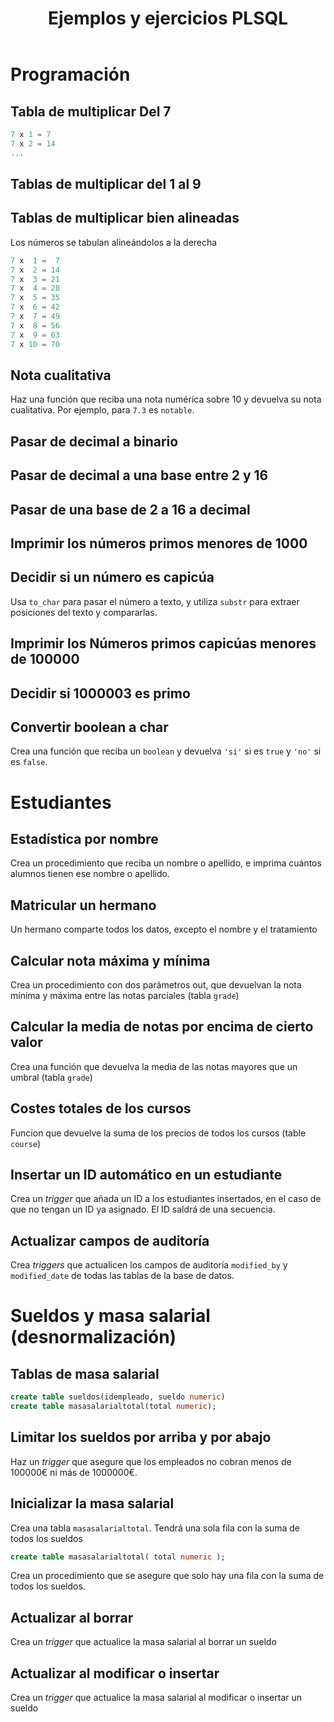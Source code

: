 #+title: Ejemplos y ejercicios PLSQL
* Programación

** Tabla de multiplicar Del 7
#+begin_src c
7 x 1 = 7
7 x 2 = 14
...
#+end_src
** Tablas de multiplicar del 1 al 9
** Tablas de multiplicar bien alineadas
Los números se tabulan alineándolos a la derecha
#+begin_src c
7 x  1 =  7
7 x  2 = 14
7 x  3 = 21
7 x  4 = 28
7 x  5 = 35
7 x  6 = 42
7 x  7 = 49
7 x  8 = 56
7 x  9 = 63
7 x 10 = 70
#+end_src

** Nota cualitativa
Haz una función que reciba una nota numérica sobre 10 y devuelva su nota cualitativa. Por ejemplo, para =7.3= es =notable=.
** Pasar de decimal a binario
** Pasar de decimal a una base entre 2 y 16
** Pasar de una base de 2 a 16 a decimal 
** Imprimir los números primos menores de 1000

*** Solución                                                       :noexport:
#+begin_src sql
create or replace function es_primo(posibleprimo IN number) return char
is
  esprimo boolean := true;
begin
  for posibledivisor in 2..(sqrt(posibleprimo)) loop
     esprimo := mod(posibleprimo,posibledivisor) <> 0;
     exit when not esprimo;
  end loop;
  return case esprimo
    when true then 's'
    else 'n' 
  end;  
end;
/
#+end_src

#+begin_src sql
begin
  for i in 2 .. 1000 loop
    if( es_primo(i) = 's' ) then
      dbms_output.put_line( 'Es primo:' || i );
    end if;
  end loop;
end;
/
#+end_src

** Decidir si un número es capicúa
Usa =to_char= para pasar el número a texto, y utiliza =substr= para extraer posiciones del texto y compararlas.

*** Solución :noexport:
#+BEGIN_SRC sql
declare
  n number := 1234543201;
  numerocomotexto varchar(255);
  longitud number;
  letra char(1);
  letracorrespondiente char(1);
  escapicua number := 1;
begin
  numerocomotexto := to_char(n);
  longitud := length(numerocomotexto);
  for i in 1..longitud loop
     letra := substr(numerocomotexto,i,1);
     letracorrespondiente := substr(numerocomotexto,longitud-i+1,1);
     if( letra <> letracorrespondiente ) then
        escapicua := 0;
     end if;  
  end loop;
  if escapicua = 0 then
     dbms_output.put_line('No es capicua');
  else
     dbms_output.put_line('Es capicua');
  end if;
end;
/
#+END_SRC
** Imprimir los Números primos capicúas menores de 100000

** Decidir si 1000003 es primo

*** Solución                                                       :noexport:
#+begin_src sql
declare
  posibleprimo numeric(10,0) := 1000003;
  limitededivisores numeric(10,0);
  esprimo boolean := true;
begin
  limitededivisores := sqrt(posibleprimo)+1;
  for posibledivisor in 2..limitededivisores loop
     esprimo := mod(posibleprimo,posibledivisor) <> 0;
     exit when not esprimo;
     
  end loop;
  if( esprimo ) then
    dbms_output.put_line( posibleprimo || ' es primo'  );
  else
    dbms_output.put_line( posibleprimo || ' NO es primo'  );
  end if;
end;
/
#+end_src

Un número es primo si solo es divisible por 1 y por si mismo. Un número es divisible por otro si el resto de la división (función =mod=) es cero.
** Convertir boolean a char
Crea una función que reciba un =boolean= y devuelva ='si'= si es =true= y ='no'= si es =false=.
*** Solución                                                       :noexport:
#+begin_src sql
create or replace function bool2char(b in boolean) return varchar 
is
begin
  return (case b when true then 'si' else 'no' end );

end;
/
#+end_src



** Paso por valor :noexport:

*** Solución                                                       :noexport:
#+begin_src sql
create or replace procedure sumaUno(n in out numeric)
is
begin
  n := n +1;
end;
/

declare
  numero numeric(10,0);
begin
  numero := 3;
  sumauno(3);
  dbms_output.put_line(numero);
end;
/

#+end_src






* Estudiantes

** Estadística por nombre
Crea un procedimiento que reciba un nombre o apellido, e imprima cuántos alumnos tienen ese nombre o apellido.
*** Solución                                                       :noexport:
#+begin_src sql
create or replace function cuantos_con_nombre_o_apellido(
  nombreoapellido in varchar
)
return number
as
  contador number := 0;
begin
  for estudiante in (select * from student) loop
    if( estudiante.first_name = nombreoapellido ) then
      contador := contador + 1;
    end if;
    if( estudiante.last_name = nombreoapellido ) then
      contador := contador + 1;
    end if;
  end loop;
  return contador;
end;
/

declare 
  cuantos number;
begin
   cuantos := cuantos_con_nombre_o_apellido('Allende');
   dbms_output.put_line( cuantos );
end;
/
#+end_src


** Matricular un hermano
 Un hermano comparte todos los datos, excepto el nombre y el tratamiento

*** Solución                                                       :noexport:
 #+begin_src sql
create or replace procedure matricular_hermano(
  idqueyaexiste number,
  nuevonombre varchar,
  nuevotratamiento varchar,
  iddelnuevohermano out number
)
as  
  fila student%rowtype;
begin
  select  *
  into fila
  from student
  where student_id = idqueyaexiste;
  
  fila.first_name := nuevonombre;
  fila.salutation := nuevotratamiento;
  
  select max(student_id)+1
  into fila.student_id
  from student;
  
  fila.registration_date := sysdate;
  fila.created_by := user;
  fila.created_date := sysdate;
  fila.modified_by := user;
  fila.modified_date := sysdate;
  
  insert into student values fila;
  
  iddelnuevohermano := fila.student_id;
end;
/
 #+end_src

** Calcular nota máxima y mínima
Crea un procedimiento con dos parámetros out, que devuelvan la nota mínima y máxima entre las notas parciales (tabla =grade=)

*** Solución                                                       :noexport:
#+begin_src sql
create or replace function maxima_minima_nota(
  maximo out numeric,
  minimo out numeric
)
return varchar
as
  retorno varchar(15) := 'sin datos';
begin
  maximo := -1000;
  minimo := 1000;
  for g in (select * from grade) loop
    retorno := 'ok';
    maximo := greatest(maximo,g.numeric_grade);
    minimo := least(minimo,g.numeric_grade);
  end loop;
  return retorno;
end;
/
#+end_src

** Calcular la media de notas por encima de cierto valor
Crea una función que devuelva la media de las notas mayores que un umbral (tabla =grade=)
*** Solución                                                       :noexport:
 #+begin_src sql
 create or replace 
 FUNCTION MEDIA_DE_GRADES(minimo number) RETURN number AS 
   total number;
   numero number;
 BEGIN
   total := 0;
   numero := 0;
   for g in (select numeric_grade from grade) 
   loop
     if g.numeric_grade > minimo then
       total := total + g.numeric_grade;
       numero := numero + 1;
     end if;
   end loop;
  
   return total/numero;
  
 END MEDIA_DE_GRADES;
 #+end_src

** Costes totales de los cursos
Funcion que devuelve la suma de los precios de todos los cursos (table =course=)

*** Solución                                                       :noexport:
 #+begin_src sql
 create or replace 
 FUNCTION SUMACOSTES RETURN NUMBER AS 
   CURSOR c_courses is select cost, course_no from course;
   resultado number;
   coste number;
   numerocurso number;
 BEGIN
   resultado := 0;
   open c_courses;
  
   fetch c_courses into coste, numerocurso;
   while not c_courses%NOTFOUND LOOP
     if coste is not null then
       resultado := resultado + coste;
     else
       SYS.dbms_output.put_line( 'Es null:' || numerocurso );
     end if;
     fetch c_courses into coste, numerocurso;
   end loop;
  
   close c_courses;
   return resultado;
 END;
 #+end_src

** Insertar un ID automático en un estudiante

Crea un /trigger/ que añada un ID a los estudiantes insertados, en el caso de que no tengan un ID ya asignado. El ID saldrá de una secuencia.
*** Solución                                                       :noexport:
 #+begin_src sql
 CREATE OR REPLACE TRIGGER "ALUMNO"."PONER_ID_A_STUDENT" 
    before insert on "ALUMNO"."STUDENT" 
    for each row 
 begin  
    if inserting then 
       if :NEW."STUDENT_ID" is null then 
          select STUDENT_ID_SEQ.nextval into :NEW."STUDENT_ID" from dual; 
       end if; 
    end if; 
 end;
 ALTER TRIGGER "ALUMNO"."PONER_ID_A_STUDENT" ENABLE;
 #+end_src

** Actualizar campos de auditoría

Crea  /triggers/ que actualicen los campos de auditoría =modified_by= y =modified_date= de todas las tablas de la base de datos.
*** Solución                                                       :noexport:
#+begin_src sql
create or replace trigger actualiza_lo_de_modificado
before update
on student
for each row
begin
  :new.modified_by := user;
  :new.modified_date := sysdate;
end;
/
#+end_src

* Sueldos y masa salarial (desnormalización)

** Tablas de masa salarial

#+begin_src sql
create table sueldos(idempleado, sueldo numeric)
create table masasalarialtotal(total numeric);
#+end_src

** Limitar los sueldos por arriba y por abajo
Haz un /trigger/ que asegure que los empleados no cobran menos de 100000€ ni más de 1000000€.


*** Solución                                                       :noexport:
#+begin_src sql
CREATE TRIGGER COMPROBAR_SUELDO
BEFORE
INSERT OR UPDATE OF sueldo ON sueldos
FOR EACH ROW
DECLARE
SUELDO_FUERA_RANGO EXCEPTION;
BEGIN
IF (:NEW.sueldo < 100000 OR
:NEW.sueldo > 1000000) THEN
RAISE SUELDO_FUERA_RANGO;
END IF;
END;
#+end_src


** Inicializar la masa salarial
Crea una tabla =masasalarialtotal=. Tendrá una sola fila con la suma de todos los sueldos

#+BEGIN_SRC sql
create table masasalarialtotal( total numeric );
#+END_SRC

Crea un procedimiento que se asegure que solo hay una fila con la suma de todos los sueldos.

*** Solución                                                       :noexport:
#+begin_src sql
CREATE OR REPLACE PROCEDURE INICIALIZA_MASA_SALARIAL_TOTAL AS 
  t number;
BEGIN
  select sum(sueldo) into t from sueldos;
  if t is null then
    t := 0;
  end if;
  update masasalarialtotal set total = t;
END INICIALIZA_MASA_SALARIAL_TOTAL;
#+end_src


** Actualizar al borrar
Crea un /trigger/ que actualice la masa salarial al borrar un sueldo
*** Solución                                                       :noexport:
#+begin_src sql
CREATE OR REPLACE TRIGGER MASA_SALARIAL_BORRANDO 
BEFORE DELETE ON SUELDOS 
FOR EACH ROW 
BEGIN
  UPDATE masasalarialtotal set total = total - :old.sueldo;
END; 
#+end_src



** Actualizar al modificar o insertar
Crea un /trigger/ que actualice la masa salarial al modificar o insertar un sueldo

*** Solución                                                       :noexport:
#+begin_src sql
CREATE OR REPLACE TRIGGER MENOR_DE_UN_MILLON 
BEFORE INSERT or update ON SUELDOS
for each row
declare
  masasalarial number;
  sueldo_fuera_de_rango exception;
BEGIN

  if inserting then
    masasalarial := masasalarial + :new.sueldo;
  end if;
  
  if updating then
    select total into masasalarial from masasalarialtotal where id=1;
    masasalarial := masasalarial - :old.sueldo + :new.sueldo;
  end if;
  
  if  masasalarial > 1000000  then
    raise  sueldo_fuera_de_rango;
  end if;
  
  update masasalarialtotal set total = masasalarial;
END;
#+end_src

